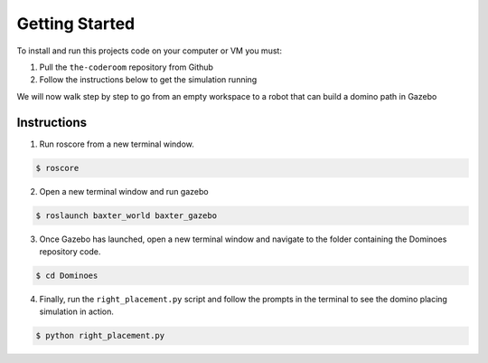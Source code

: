 Getting Started
========================

To install and run this projects code on your computer or VM you must:

1. Pull the ``the-coderoom`` repository from Github
2. Follow the instructions below to get the simulation running

We will now walk step by step to go from an empty workspace to a robot that can build a domino path in Gazebo

Instructions
-------------------------

1. Run roscore from a new terminal window.

.. code-block:: console
    
    $ roscore
2. Open a new terminal window and run gazebo

.. code-block:: console
    
    $ roslaunch baxter_world baxter_gazebo
3. Once Gazebo has launched, open a new terminal window and navigate to the folder containing the Dominoes repository code.

.. code-block:: console
    
    $ cd Dominoes
4. Finally, run the ``right_placement.py`` script and follow the prompts in the terminal to see the domino placing simulation in action.

.. code-block:: console
    
    $ python right_placement.py

.. figure::  imgs/terminator.png
   :align:   center

